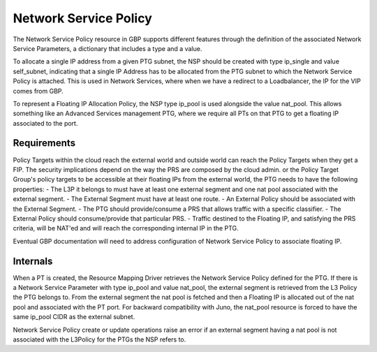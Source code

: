 ..
 This work is licensed under a Creative Commons Attribution 3.0 Unported
 License.
 http://creativecommons.org/licenses/by/3.0/legalcode

Network Service Policy
======================

The Network Service Policy resource in GBP supports different features through
the definition of the associated Network Service Parameters, a dictionary that
includes a type and a value.

To allocate a single IP address from a given PTG subnet, the NSP should be
created with type ip_single and value self_subnet, indicating that a single
IP Address has to be allocated from the PTG subnet to which the
Network Service Policy is attached. This is used in Network Services, where
when we have a redirect to a Loadbalancer, the IP for the VIP comes from GBP.

To represent a Floating IP Allocation Policy, the NSP type ip_pool is
used alongside the value nat_pool. This allows something like an Advanced
Services management PTG, where we require all PTs on that PTG to get a
floating IP associated to the port.

Requirements
------------

Policy Targets within the cloud reach the external world and outside world can reach
the Policy Targets when they get a FIP.
The security implications depend on the way the PRS are composed by the cloud admin.
or the Policy Target Group's policy targets to be accessible at their floating IPs from the external world, the PTG needs to have the following properties:
- The L3P it belongs to must have at least one external segment and one nat pool associated with the external segment.
- The External Segment must have at least one route.
- An External Policy should be associated with the External Segment.
- The PTG should provide/consume a PRS that allows traffic with a specific classifier.
- The External Policy should consume/provide that particular PRS.
- Traffic destined to the Floating IP, and satisfying the PRS criteria, will be NAT'ed and will reach the corresponding internal IP in the PTG.

Eventual GBP documentation will need to address configuration
of Network Service Policy to associate floating IP.

Internals
---------
When a PT is created, the Resource Mapping Driver retrieves the Network Service Policy defined for the PTG. If there is a Network Service Parameter with type ip_pool and value nat_pool, the external segment is retrieved from the L3 Policy the PTG belongs to. From the external segment the nat pool is fetched and then a Floating IP is allocated out of the nat pool and associated with the PT port.
For backward compatibility with Juno, the nat_pool resource is forced to have the same ip_pool CIDR as the external subnet.

Network Service Policy create or update operations raise an error if an external segment having a nat pool is not associated with the L3Policy for the PTGs the NSP refers to.